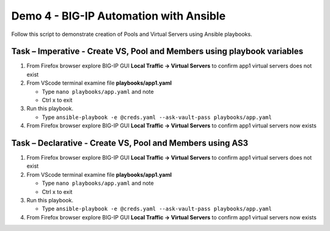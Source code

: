 Demo 4 - BIG-IP Automation with Ansible
=======================================
Follow this script to demonstrate creation of Pools and Virtual
Servers using Ansible playbooks.

Task – Imperative - Create VS, Pool and Members using playbook variables
~~~~~~~~~~~~~~~~~~~~~~~~~~~~~~~~~~~~~~~~~~~~~~~~~~~~~~~~~~~~~~~~~~~~~~~~

#. From Firefox browser explore BIG-IP GUI **Local Traffic -> Virtual Servers** to confirm app1 virtual servers does not exist

#. From VScode terminal examine file **playbooks/app1.yaml**

   - Type ``nano playbooks/app.yaml`` and note 
   - Ctrl x to exit

#. Run this playbook.

   - Type ``ansible-playbook -e @creds.yaml --ask-vault-pass playbooks/app.yaml``

#. From Firefox browser explore BIG-IP GUI **Local Traffic -> Virtual Servers** to confirm app1 virtual servers now exists

Task – Declarative - Create VS, Pool and Members using AS3
~~~~~~~~~~~~~~~~~~~~~~~~~~~~~~~~~~~~~~~~~~~~~~~~~~~~~~~~~~

#. From Firefox browser explore BIG-IP GUI **Local Traffic -> Virtual Servers** to confirm app1 virtual servers does not exist

#. From VScode terminal examine file **playbooks/app1.yaml**

   - Type ``nano playbooks/app.yaml`` and note 
   - Ctrl x to exit

#. Run this playbook.

   - Type ``ansible-playbook -e @creds.yaml --ask-vault-pass playbooks/app.yaml``

#. From Firefox browser explore BIG-IP GUI **Local Traffic -> Virtual Servers** to confirm app1 virtual servers now exists
